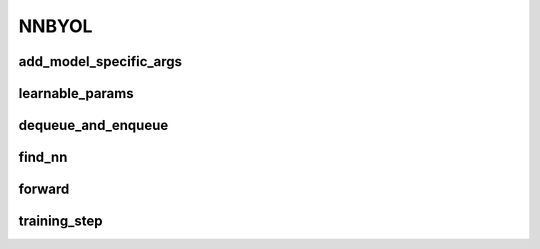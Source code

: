 NNBYOL
======

.. automethod:: solo.methods.nnbyol.NNBYOL.__init__
   :noindex:


add_model_specific_args
~~~~~~~~~~~~~~~~~~~~~~~
.. automethod:: solo.methods.nnbyol.NNBYOL.add_model_specific_args
   :noindex:

learnable_params
~~~~~~~~~~~~~~~~
.. autoattribute:: solo.methods.nnbyol.NNBYOL.learnable_params
   :noindex:

dequeue_and_enqueue
~~~~~~~~~~~~~~~~~~~
.. automethod:: solo.methods.nnbyol.NNBYOL.dequeue_and_enqueue
   :noindex:

find_nn
~~~~~~~~~~~~~~~~~~~~
.. automethod:: solo.methods.nnbyol.NNBYOL.find_nn
   :noindex:

forward
~~~~~~~
.. automethod:: solo.methods.nnbyol.NNBYOL.forward
   :noindex:

training_step
~~~~~~~~~~~~~
.. automethod:: solo.methods.nnbyol.NNBYOL.training_step
   :noindex:
